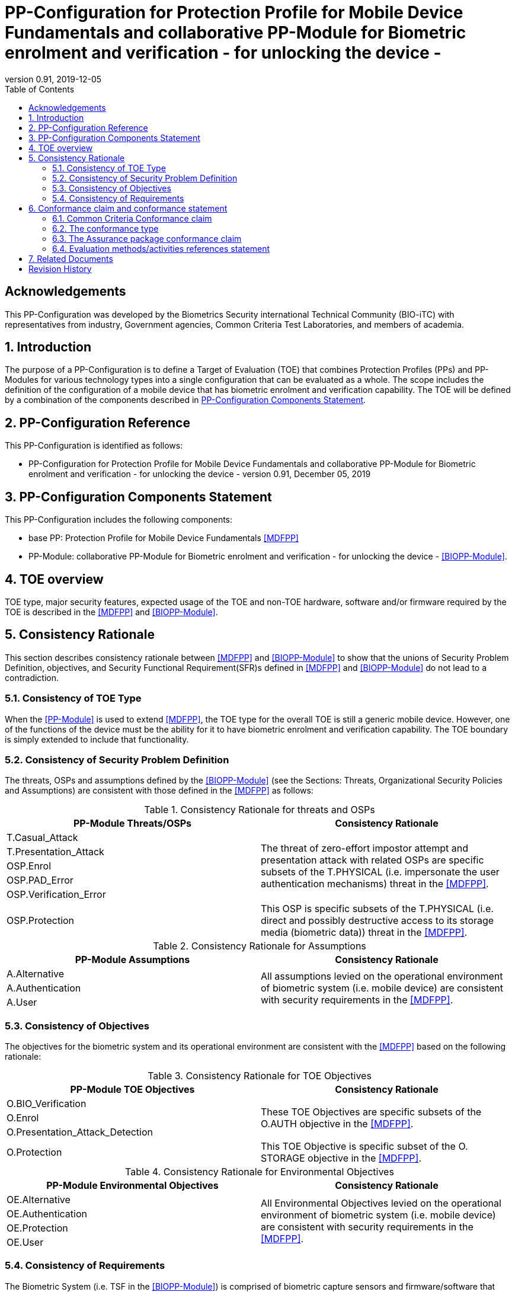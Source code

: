 = PP-Configuration for Protection Profile for Mobile Device Fundamentals and collaborative PP-Module for Biometric enrolment and verification - for unlocking the device -
:showtitle:
:toc:
:table-caption: Table
:revnumber: 0.91
:revdate: 2019-12-05

== Acknowledgements

This PP-Configuration was developed by the Biometrics Security international Technical Community (BIO-iTC) with representatives from industry, Government agencies, Common Criteria Test Laboratories, and members of academia.

:sectnums:
:sectnumlevels: 5

== Introduction

The purpose of a PP-Configuration is to define a Target of Evaluation (TOE) that combines Protection Profiles (PPs) and PP-Modules for various technology types into a single configuration that can be evaluated as a whole. The scope includes the definition of the configuration of a mobile device that has biometric enrolment and verification capability. The TOE will be defined by a combination of the components described in <<PP-Configuration Components Statement>>.

== PP-Configuration Reference

This PP-Configuration is identified as follows:

* PP-Configuration for Protection Profile for Mobile Device Fundamentals and collaborative PP-Module for Biometric enrolment and verification - for unlocking the device - version 0.91, December 05, 2019

== PP-Configuration Components Statement

This PP-Configuration includes the following components:

* base PP: Protection Profile for Mobile Device Fundamentals <<MDFPP>>
* PP-Module: collaborative PP-Module for Biometric enrolment and verification - for unlocking the device - <<BIOPP-Module>>.

== TOE overview

TOE type, major security features, expected usage of the TOE and non-TOE hardware, software and/or firmware required by the TOE is described in the <<MDFPP>> and <<BIOPP-Module>>.

== Consistency Rationale

This section describes consistency rationale between <<MDFPP>> and <<BIOPP-Module>> to show that the unions of Security Problem Definition, objectives, and Security Functional Requirement(SFR)s defined in <<MDFPP>> and <<BIOPP-Module>> do not lead to a contradiction.

=== Consistency of TOE Type

When the <<PP-Module>> is used to extend <<MDFPP>>, the TOE type for the overall TOE is still a generic mobile device. However, one of the functions of the device must be the ability for it to have biometric enrolment and verification capability. The TOE boundary is simply extended to include that functionality.

=== Consistency of Security Problem Definition

The threats, OSPs and assumptions defined by the <<BIOPP-Module>> (see the Sections: Threats, Organizational Security Policies and Assumptions) are consistent with those defined in the <<MDFPP>> as follows:

.Consistency Rationale for threats and OSPs
[cols="1,1",options="header"]
|===

|PP-Module Threats/OSPs	
|Consistency Rationale

|T.Casual_Attack 
.5+.^|The threat of zero-effort impostor attempt and presentation attack with related OSPs are specific subsets of the T.PHYSICAL (i.e. impersonate the user authentication mechanisms) threat in the <<MDFPP>>.
|T.Presentation_Attack	
|OSP.Enrol
|OSP.PAD_Error
|OSP.Verification_Error

.^|OSP.Protection	
|This OSP is specific subsets of the T.PHYSICAL (i.e. direct and possibly destructive access to its storage media (biometric data)) threat in the <<MDFPP>>.

|===

.Consistency Rationale for Assumptions
[cols="1,1",options="header"]
|===
|PP-Module Assumptions	    
|Consistency Rationale

|A.Alternative	
.3+.^|All assumptions levied on the operational environment of biometric system (i.e. mobile device) are consistent with security requirements in the <<MDFPP>>. 
|A.Authentication
|A.User

|===

=== Consistency of Objectives

The objectives for the biometric system and its operational environment are consistent with the <<MDFPP>> based on the following rationale:

.Consistency Rationale for TOE Objectives
[cols="1,1",options="header"]
|===
|PP-Module TOE Objectives	
|Consistency Rationale

|O.BIO_Verification	
.3+.^|These TOE Objectives are specific subsets of the O.AUTH objective in the <<MDFPP>>. 
|O.Enrol
|O.Presentation_Attack_Detection	

|O.Protection	
|This TOE Objective is specific subset of the O. STORAGE objective in the <<MDFPP>>.

|===

.Consistency Rationale for Environmental Objectives
[cols="1,1",options="header"]
|===
|PP-Module Environmental Objectives	
|Consistency Rationale

|OE.Alternative	
.4+.^|All Environmental Objectives levied on the operational environment of biometric system (i.e. mobile device) are consistent with security requirements in the <<MDFPP>>. 
|OE.Authentication
|OE.Protection
|OE.User

|===

=== Consistency of Requirements

The Biometric System (i.e. TSF in the <<BIOPP-Module>>) is comprised of biometric capture sensors and firmware/software that provide functions described in the <<BIOPP-Module>> TOE design. The Biometric System is invoked by the mobile device as defined in the <<MDFPP>> when user’s biometric characteristics is presented to the sensor. The Biometric System creates and stores the template or compares the features with the stored template and returns the verification outcome to the mobile device.

The <<BIOPP-Module>> assumes that the mobile device satisfies SFRs defined in the <<MDFPP>> so that the Biometric System can work as specified in the <<BIOPP-Module>>. This section explains which SFRs in the <<MDFPP>> are directly relevant to the Biometric System security functionality.

The following rationale identifies several SFRs from <<MDFPP>> that are needed to support Biometric System functionality and explains why the unions of SFRs in the <<MDFPP>> and <<BIOPP-Module>> do not lead to a contradiction.

==== Relation among SFRs/OEs in the <<MDFPP>> and <<BIOPP-Module>>
Relation between SFRs defined in the <<MDFPP>> and SFRs and OEs in the <<BIOPP-Module>> is described below for each security functionality. *Bold SFRs* are those SFRs defined in the <<BIOPP-Module>> for the Biometric System and _italicized SFRs_ are those defined in <<MDFPP>> for the mobile device.

===== Password authentication
Mobile device shall implement the Password Authentication Factor as required by the _FIA_UAU.5.1._ This password authentication is used as an alternative authentication mechanism when the user is rejected by the biometric verification.

The <<BIOPP-Module>> assumes that above requirements are satisfied by the mobile device as defined in OE.Alternative.

===== Invocation of the Biometric System
For any modality selected in _FIA_UAU.5.1_, mobile device shall invoke the Biometric System to unlock the device under the condition specified in _FIA_UAU.6.1(2)_. Mobile device shall also authenticate the user following the rule specified in _FIA_UAU.5.2_.

The <<BIOPP-Module>> assumes that above requirements are satisfied by the mobile device as defined in OE.Authentication.

The Biometric System shall implement a biometric verification mechanism that satisfies SFRs defined in the <<BIOPP-Module>>. This means that same modality shall be selected in *FIA_MBV_EXT.1.1*, and relevant criteria and its error rate shall be specified in *FIA_MBV_EXT.1.2*. If multiple modalities are selected in _FIA_UAU.5.1_, *FIA_MBV_EXT.1* shall be iterated for each modality. The Biometric System shall also enrol all modalities selected as specified in *FIA_MBE.EXT.1*, to assure the quality of samples and templates as specified in *FIA_MBV.EXT.2* and *FIA_MBE.EXT.2*. The Biometric System may also prevent use of artificial presentation attack instruments during the biometric enrolment and verification as specified in *FIA_MBE.EXT.3* and *FIA_MBV.EXT.3*.

All SFRs in bold are defined in Security Functional Requirements and Optional Requirements in the <<BIOPP-Module>>.

===== Handling the verification outcome
Mobile device shall take appropriate actions after receiving the verification outcome from the Biometric System as defined in _FIA_AFL_EXT.1_. 

_FIA_AFL_EXT.1_ defines rules regarding how the authentication factors interact in terms of unsuccessful authentication and actions mobile device shall take when number of unsuccessful authentication attempts surpass the pre-defined number. Mobile device also shall apply authentication throttling after failed biometric verification, as required by _FIA_TRT_EXT.1.1_.

The <<BIOPP-Module>> assumes that above requirements are satisfied by the mobile device as defined in OE.Authentication.

===== Protection of the Biometric System and its biometric data
Mobile device shall provide the secure execution environment (e.g. restricted operational environment) so that Biometric System can work securely. This secure execution environment guarantees code and data loaded inside to be protected with respect to confidentiality and integrity. This secure execution environment is out of scope of the Biometric System defined in the <<BIOPP-Module>> and shall be provided by the mobile device and evaluated based on <<MDFPP>>. However, ST author shall explain how such secure execution environment is provided by the mobile device for the Biometric System, as required by <<SD>>. Mobile device shall also keep secret any sensitive information regarding the biometric when mobile device receives the verification outcome from the Biometric System, as required by _FIA_UAU.7.1_, and provide cryptographic support to encrypt or decrypt biometric data as required by _FCS class_.

The <<BIOPP-Module>> assumes that above requirements are satisfied by the mobile device as defined in OE.Protection.

However, the Biometric System shall use this secure execution environment correctly to protect biometric data and satisfy the following requirements:

* The Biometric System shall process any plaintext biometric data (e.g. capturing biometric characteristic, creating samples, features and templates) for biometric enrolment and verification within the boundary of the secure execution environment. This implies that:
** Any part of the Biometric System that processes plaintext biometric data shall be within the boundary of the secure execution environment. For example, the biometric capture sensor shall be configured to be within the boundary of the secure execution environment, so that only the secure execution environment can access to the sensor and the data captured. Any software modules that process plaintext biometric data shall run within the boundary of the secure execution environment.
** Plaintext biometric data shall never be accessible from outside the secure execution environment, and any entities outside the secure execution environment can only access the result of process of biometric data (e.g. success or failure of biometric verification) through the interface provided by the Biometric System.

* The Biometric System shall not transmit any plaintext biometric data outside of the secure execution environment.

If the Biometric System stores the part of biometric data outside the secure execution environment, the Biometric System shall protect such data so that any entities running outside the secure execution environment can’t get access to any plaintext biometric data. ST author shall explain what biometric data resides outside the secure execution environment as required by <<SD>> and if no data resides outside the environment, requirements below is implicitly satisfied.

* The Biometric System shall not store any plaintext biometric data outside the secure execution environment. As described in the <<BIOPP-Module>> Section TOE design, the Biometric System can store templates in the enrolment database. The Biometric System shall encrypt templates using cryptographic service provided by the mobile device within the secure execution environment before storing them in the database, even if the mobile device storage itself is encrypted by the mobile device.
* The Biometric System may override encrypted biometric data in the storage when no longer needed. For example, the Biometric System may override encrypted template when it is revoked. This is an optional requirement.

The Biometric System shall also protect templates so that only the user of the mobile device can access them. This means that the Biometric System shall only allow authenticated user by the Password Authentication Factor to access (e.g. add or revoke) the template.

* The Biometric System shall control access to, including adding or revoking, the templates.

The above requirements are defined as *FPT_PBT_EXT.1*, *FPT_BDP_EXT.1*, *FPT_BDP_EXT.2* and *FPT_PBT_EXT.3* in Security Functional Requirements and *FDP_RIP.2* in Optional Requirements in the <<BIOPP-Module>>.

===== Management of the Biometric System configuration
Mobile device shall enable/disable the BAF as required by _FMT_SMF_EXT.1 (Management function 23)_, and revoke the BAF as _FMT_SMF_EXT.1 (Management Function 46)_. Any change to the BAF (e.g. adding or revoking templates) requires re-authentication via the Password Authentication Factor as required by _FIA_UAU.6.1(1)_.

The <<BIOPP-Module>> assumes that above requirements are satisfied by the TOE environment as defined in OE.Protection.

== Conformance claim and conformance statement

=== Common Criteria Conformance claim

This PP-Configuration, <<MDFPP>> and <<BIOPP-Module>> are conformant to Common Criteria Version 3.1, Revision 5.

=== The conformance type

To be conformant to this PP-Configuration, an ST must demonstrate Exact Conformance.

=== The Assurance package conformance claim

In order to evaluate a TOE that claims conformance to this PP-Configuration, the evaluator shall evaluate the TOE against the following SARs that are defined in the <<MDFPP>>:

[cols=",",options="header",]
.Assurance Components
|===
|Assurance Class 
|Assurance Components

.7+.^|Security Target (ASE) 
|Conformance Claims (ASE_CCL.1)
|Extended Components Definition (ASE_ECD.1)
|ST Introduction (ASE_INT.1)
|Security Objectives for the Operational Environment (ASE_OBJ.1)
|Stated Security Requirements (ASE_REQ.1)
|Security Problem Definition (ASE_SPD.1)
|TOE Summary Specification (ASE_TSS.1)

|Development (ADV) 
|Basic Functional Specification (ADV_FSP.1)

.2+.^|Guidance Documents (AGD) 
|Operational User Guidance (AGD_OPE.1)
|Preparative Procedures (AGD_PRE.1)

.3+.^|Life Cycle Support (ALC) 
|Labeling of the TOE (ALC_CMC.1)
|TOE CM Coverage (ALC_CMS.1)
|Timely Security Updates (ALC_TSU_EXT)

|Tests (ATE) 
|Independent testing - conformance (ATE_IND.1)

|Vulnerability Assessment (AVA) 
|Vulnerability Survey (AVA_VAN.1)

|===

Note that to fully evaluate the TOE, these SARs shall be applied to the entire TSF and not just the portions described by <<MDFPP>> where the SARs are defined.

=== Evaluation methods/activities references statement
<<MDFPP>> and <<SD>> define Evaluation Activities for how to evaluate individual SFRs as they relate to the SARs for ASE_TSS.1, AGD_OPE.1, and ATE_IND.1. If optional requirement FDP_RIP.2 is selected in the <<BIOPP-Module>>, the Evaluation Activities for FCS_CKM_EXT.4 in <<MDFPP>> can be applied to FDP_RIP.2.

<<BIOPP-Module>> does not define any SARs beyond those defined within <<MDFPP>> to which it can claim conformance. It is important to note that the TOE that is evaluated against <<BIOPP-Module>> is inherently evaluated against <<MDFPP>> as well. This means that EAs in Section 5.2 *Security Assurance Requirements* in <<MDFPP>> should also applied to <<BIOPP-Module>> with additional application notes or EAs defined in the following Sections.

==== Class ASE: Security Target

<<MDFPP>> doesn’t define any EAs and there is no additional EAs for <<BIOPP-Module>>.

==== Class ADV: Development

Same EA defined in <<MDFPP>> should also be applied to <<BIOPP-Module>>.

==== Class AGD: Guidance Documentation

The evaluator shall take the following additional application notes into account to perform EAs defined in <<MDFPP>>.

===== Application note for EA of AGD_OPE.1

<<BIOPP-Module>> defines the assumptions for the mobile device that is the operational environment of the biometric system. These assumptions are implicitly satisfied if the mobile device is successfully evaluated based on <<MDFPP>> and the operational guidance doesn’t need to describe the security measures to be followed in order to fulfil the security objectives for the operational environment derived from those assumptions.

There is additional application note related to EAs for FIA_MBV_EXT.3 in <<Additional application notes for AGD Class for FIA_MBV_EXT.3>>. The evaluator shall also follow this note depending on the result of the penetration testing for PAD.

===== Application note for EA of AGD_PRE.1

[BIOPP-Module] supposes that the biometric system is fully integrated into the mobile device and the preparative procedures are unnecessary for [BIOPP-Module]. Therefore, AGD_PRE.1 deems satisfied for <<BIOPP-Module>>.

==== Class ALC: Life-cycle Support

The evaluator shall take the following additional application notes into account to perform EAs defined in <<MDFPP>> for <<BIOPP-Module>>. There is no application note for EA for ALC_CMS.1 and ALC_TSU_EXT.

===== Application note for EA of ALC_CMC.1

<<BIOPP-Module>> is intended to be used with <<MDFPP>> and reference for the mobile device can be used as the TOE (mobile device + biometric system) reference only if the reference for the mobile device also uniquely identifies the biometric system embedded in the mobile device.

==== Class ATE: Tests

The evaluator shall take the following additional application notes into account to perform EAs defined in <<MDFPP>> for <<BIOPP-Module>>.

===== Application note for EA of ATE_IND.1

Same EA should be applied to <<BIOPP-Module>> except optional requirement FIA_MBE_EXT.3 (**Presentation attack detection for biometric enrolment**) and FIA_MBV_EXT.3 (**Presentation attack detection for biometric verification**). The evaluator shall perform EAs defined in <<Evaluation Activities for PAD testing>> for FIA_MBE_EXT.3 and FIA_MBV_EXT.3.

==== Class AVA: Vulnerability Assessment

The evaluator shall take the following additional application notes into account to perform EAs defined in <<MDFPP>> for <<BIOPP-Module>>.

===== Application note for EA of AVA_VAN.1

Same EA should be applied to <<BIOPP-Module>> except optional requirement FIA_MBE_EXT.3 (**Presentation attack detection for biometric enrolment**) and FIA_MBV_EXT.3 (**Presentation attack detection for biometric verification**). The evaluator shall perform EAs defined in <<Evaluation Activities for PAD testing>> for FIA_MBE_EXT.3 and FIA_MBV_EXT.3.

In evaluating this PP-Configuration, the evaluator shall ensure that all Evaluation Activities for SFRs and SARs are evaluated as part of satisfying the required SARs.

== Related Documents

**Common Criteria**footnote:[For details see http://www.commoncriteriaportal.org/]

[cols="1,3",]
|===
|[#CC1]#[CC1]# |Common Criteria for Information Technology Security Evaluation, +
Part 1: Introduction and General Model, +
CCMB-2017-04-001, Version 3.1 Revision 5, April 2017.
|[#CC2]#[CC2]# |Common Criteria for Information Technology Security Evaluation, +
Part 2: Security Functional Components, +
CCMB-2017-04-002, Version 3.1 Revision 5, April 2017.
|[#CC3]#[CC3]# |Common Criteria for Information Technology Security Evaluation, +
Part 3: Security Assurance Components, +
CCMB-2017-04-003, Version 3.1 Revision 5, April 2017.
|[#CEM]#[CEM]# |Common Methodology for Information Technology Security Evaluation, +
Evaluation Methodology, +
CCMB-2017-04-004, Version 3.1 Revision 5, April 2017.
|[#addenda]#[addenda]# |CC and CEM addenda, +
Exact Conformance, Selection-Based SFRs, Optional SFRs, +
Version 0.5, May 2017.
|===

*Protection Profiles*

[cols="1,3",]
|===
|[#MDFPP]#[MDFPP]# 
|Protection Profile for Mobile Device Fundamentals, Version:3.3

|[#BIOPP-Module]#[BIOPP-Module]# 
|collaborative PP-Module for Biometric enrolment and verification - for unlocking the device -, December 5, 2019, Version 0.91

|[#SD]#[SD]#
|Supporting Document Mandatory Technical Document: Evaluation Activities for collaborative PP-Module for Biometric enrolment and verification - for unlocking the device -, December 05, 2019, Version 0.5

|===

= Revision History

[cols=",,",options="header",]
|===
|*Version* |*Date* |*Description*
|0.8 
|31 Jan, 2019 
|First draft for review

|0.9
|August 5, 2019
|Update from Puiblic Review Draft 1

|0.91
|December 5, 2019
|Update to make PAD optional
|===
